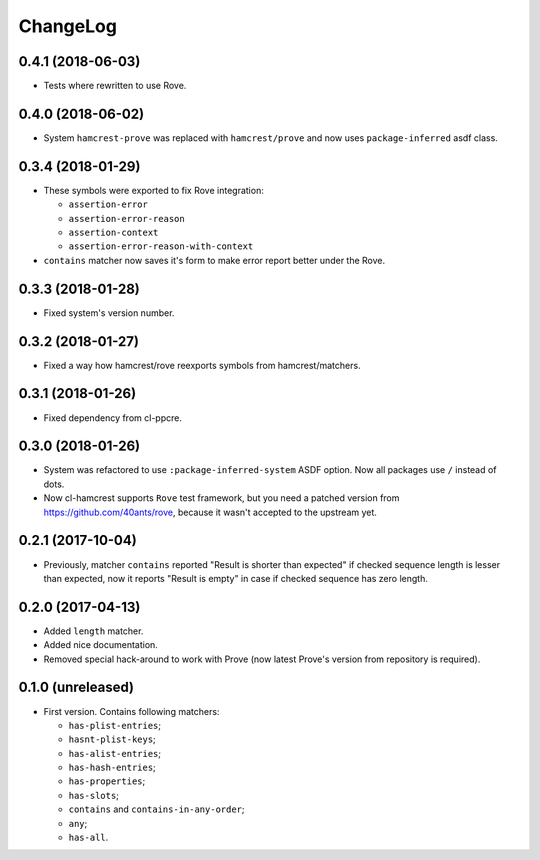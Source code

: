 ===========
 ChangeLog
===========

0.4.1 (2018-06-03)
==================

* Tests where rewritten to use Rove.

0.4.0 (2018-06-02)
==================

* System ``hamcrest-prove`` was replaced with ``hamcrest/prove`` and
  now uses ``package-inferred`` asdf class.

0.3.4 (2018-01-29)
==================

* These symbols were exported to fix Rove integration:
  
  * ``assertion-error``
  * ``assertion-error-reason``
  * ``assertion-context``
  * ``assertion-error-reason-with-context``

* ``contains`` matcher now saves it's form to make
  error report better under the Rove.


0.3.3 (2018-01-28)
==================

* Fixed system's version number.

0.3.2 (2018-01-27)
==================

* Fixed a way how hamcrest/rove reexports symbols from hamcrest/matchers.

0.3.1 (2018-01-26)
==================

* Fixed dependency from cl-ppcre.

0.3.0 (2018-01-26)
==================

* System was refactored to use ``:package-inferred-system`` ASDF option.
  Now all packages use ``/`` instead of dots.
* Now cl-hamcrest supports ``Rove`` test framework, but you need a
  patched version from https://github.com/40ants/rove, because it wasn't
  accepted to the upstream yet.

0.2.1 (2017-10-04)
==================

* Previously, matcher ``contains`` reported "Result is shorter than
  expected" if checked sequence length is lesser than expected, now it
  reports "Result is empty" in case if checked sequence has zero length.

0.2.0 (2017-04-13)
==================

* Added ``length`` matcher.
* Added nice documentation.
* Removed special hack-around to work with Prove (now
  latest Prove's version from repository is required).

0.1.0 (unreleased)
==================

* First version. Contains following matchers:

  - ``has-plist-entries``;
  - ``hasnt-plist-keys``;
  - ``has-alist-entries``;
  - ``has-hash-entries``;
  - ``has-properties``;
  - ``has-slots``;
  - ``contains`` and ``contains-in-any-order``;
  - ``any``;
  - ``has-all``.
